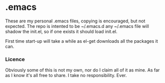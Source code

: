 * .emacs
These are my personal .emacs files, copying is encouraged, but not expected.
The repo is intented to be ~/.emacs.d any ~/.emacs file will shadow the init.el, so if one exists it should load init.el.

First time start-up will take a while as el-get downloads all the packages it can.

*** Licence
Obviously some of this is not my own, nor do I claim all of it as mine.
As far as I know it's all free to share. I take no responsibility. Ever.

